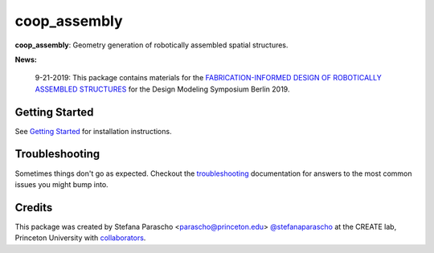 =============
coop_assembly
=============

.. start-badges

.. image:: https://img.shields.io/badge/License-MIT-blue.svg
    :target: https://github.com/stefanaparascho/coop_assembly/blob/dev/LICENSE
    :alt: License MIT

.. image:: https://travis-ci.com/yijiangh/coop_assembly.svg?branch=dev
    :target: https://travis-ci.com/yijiangh/coop_assembly

.. image:: https://readthedocs.org/projects/coop-assembly/badge/?version=latest
    :target: https://coop-assembly.readthedocs.io/en/latest/?badge=latest
    :alt: Documentation Status

.. image:: https://coveralls.io/repos/github/yijiangh/coop_assembly/badge.svg?branch=dev
    :target: https://coveralls.io/github/yijiangh/coop_assembly?branch=dev

.. end-badges

.. Write project description

**coop_assembly**: Geometry generation of robotically assembled spatial structures.

**News:**

    9-21-2019: This package contains materials for the `FABRICATION-INFORMED DESIGN OF
    ROBOTICALLY ASSEMBLED STRUCTURES <https://design-modelling-symposium.de/workshops/fabrication-informed-design-of-robotically-assembled-structures/>`_
    for the Design Modeling Symposium Berlin 2019.

Getting Started
----------------

See `Getting Started <./docs/getting_started.rst>`_ for installation instructions.

Troubleshooting
---------------

Sometimes things don't go as expected. Checkout the `troubleshooting <./docs/troubleshooting.rst>`_ documentation for answers to the most common issues you might bump into.

Credits
-------

This package was created by Stefana Parascho <parascho@princeton.edu> `@stefanaparascho <https://github.com/stefanaparascho>`_
at the CREATE lab, Princeton University with `collaborators <./AUTHORS.rst>`_.

